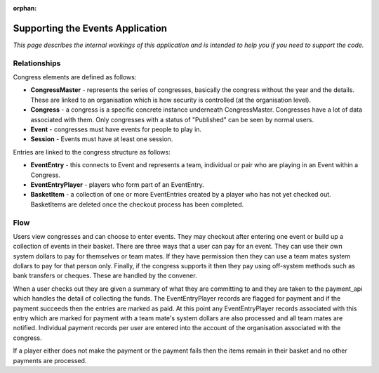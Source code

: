 :orphan:

.. image:: ../../images/cobalt.jpg
 :width: 300
 :alt: Cobalt Chemical Symbol

.. image:: ../../images/event.jpg
 :width: 300
 :alt: Events

===================================
Supporting the Events Application
===================================

*This page describes the internal workings of this application and is intended to
help you if you need to support the code.*

Relationships
=============

Congress elements are defined as follows:

* **CongressMaster** - represents the series of congresses, basically the
  congress without the year and the details. These are linked to an organisation
  which is how security is controlled (at the organisation level).
* **Congress** - a congress is a specific concrete instance underneath CongressMaster.
  Congresses have a lot of data associated with them. Only congresses with a
  status of "Published" can be seen by normal users.
* **Event** - congresses must have events for people to play in.
* **Session** - Events must have at least one session.

Entries are linked to the congress structure as follows:

* **EventEntry** - this connects to Event and represents a team, individual or
  pair who are playing in an Event within a Congress.
* **EventEntryPlayer** - players who form part of an EventEntry.
* **BasketItem** - a collection of one or more EventEntries created by a player
  who has not yet checked out. BasketItems are deleted once the checkout process
  has been completed.

Flow
====

.. image:: ../../images/events.jpg
  :alt: Events Diagram

Users view congresses and can choose to enter events. They may checkout after
entering one event or build up a collection of events in their basket. There
are three ways that a user can pay for an event. They can use their own system
dollars to pay for themselves or team mates. If they have permission then they
can use a team mates system dollars to pay for that person only. Finally, if
the congress supports it then they pay using off-system methods such as
bank transfers or cheques. These are handled by the convener.

When a user checks out they are given a summary of what they are committing to
and they are taken to the payment_api which handles the detail of collecting
the funds. The EventEntryPlayer records are flagged for payment and if the
payment succeeds then the entries are marked as paid. At this point any
EventEntryPlayer records associated with this entry which are marked for payment
with a team mate's system dollars are also processed and all team mates are
notified. Individual payment records per user are entered into the account of
the organisation associated with the congress.

If a player either does not make the payment or the payment fails then the
items remain in their basket and no other payments are processed.
